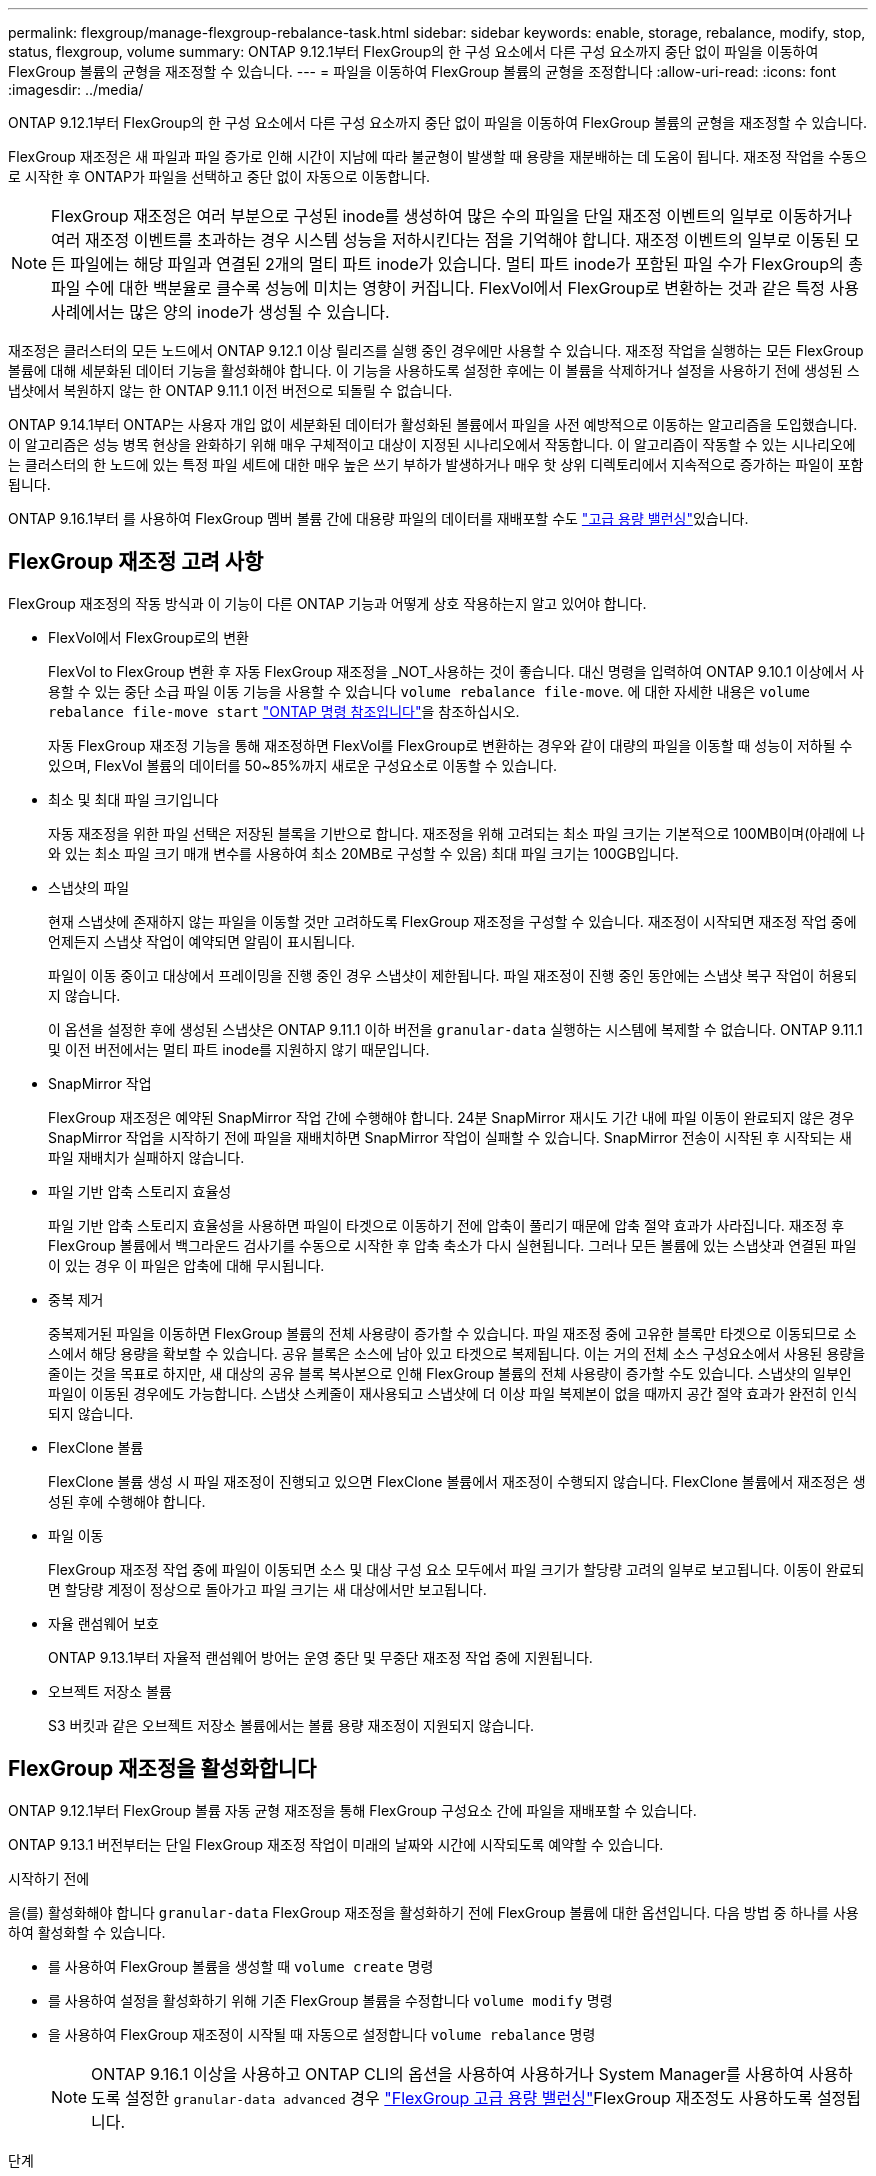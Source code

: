 ---
permalink: flexgroup/manage-flexgroup-rebalance-task.html 
sidebar: sidebar 
keywords: enable, storage, rebalance, modify, stop, status, flexgroup, volume 
summary: ONTAP 9.12.1부터 FlexGroup의 한 구성 요소에서 다른 구성 요소까지 중단 없이 파일을 이동하여 FlexGroup 볼륨의 균형을 재조정할 수 있습니다. 
---
= 파일을 이동하여 FlexGroup 볼륨의 균형을 조정합니다
:allow-uri-read: 
:icons: font
:imagesdir: ../media/


[role="lead"]
ONTAP 9.12.1부터 FlexGroup의 한 구성 요소에서 다른 구성 요소까지 중단 없이 파일을 이동하여 FlexGroup 볼륨의 균형을 재조정할 수 있습니다.

FlexGroup 재조정은 새 파일과 파일 증가로 인해 시간이 지남에 따라 불균형이 발생할 때 용량을 재분배하는 데 도움이 됩니다. 재조정 작업을 수동으로 시작한 후 ONTAP가 파일을 선택하고 중단 없이 자동으로 이동합니다.

[NOTE]
====
FlexGroup 재조정은 여러 부분으로 구성된 inode를 생성하여 많은 수의 파일을 단일 재조정 이벤트의 일부로 이동하거나 여러 재조정 이벤트를 초과하는 경우 시스템 성능을 저하시킨다는 점을 기억해야 합니다. 재조정 이벤트의 일부로 이동된 모든 파일에는 해당 파일과 연결된 2개의 멀티 파트 inode가 있습니다. 멀티 파트 inode가 포함된 파일 수가 FlexGroup의 총 파일 수에 대한 백분율로 클수록 성능에 미치는 영향이 커집니다. FlexVol에서 FlexGroup로 변환하는 것과 같은 특정 사용 사례에서는 많은 양의 inode가 생성될 수 있습니다.

====
재조정은 클러스터의 모든 노드에서 ONTAP 9.12.1 이상 릴리즈를 실행 중인 경우에만 사용할 수 있습니다. 재조정 작업을 실행하는 모든 FlexGroup 볼륨에 대해 세분화된 데이터 기능을 활성화해야 합니다. 이 기능을 사용하도록 설정한 후에는 이 볼륨을 삭제하거나 설정을 사용하기 전에 생성된 스냅샷에서 복원하지 않는 한 ONTAP 9.11.1 이전 버전으로 되돌릴 수 없습니다.

ONTAP 9.14.1부터 ONTAP는 사용자 개입 없이 세분화된 데이터가 활성화된 볼륨에서 파일을 사전 예방적으로 이동하는 알고리즘을 도입했습니다. 이 알고리즘은 성능 병목 현상을 완화하기 위해 매우 구체적이고 대상이 지정된 시나리오에서 작동합니다.  이 알고리즘이 작동할 수 있는 시나리오에는 클러스터의 한 노드에 있는 특정 파일 세트에 대한 매우 높은 쓰기 부하가 발생하거나 매우 핫 상위 디렉토리에서 지속적으로 증가하는 파일이 포함됩니다.

ONTAP 9.16.1부터 를 사용하여 FlexGroup 멤버 볼륨 간에 대용량 파일의 데이터를 재배포할 수도 link:enable-adv-capacity-flexgroup-task.html["고급 용량 밸런싱"]있습니다.



== FlexGroup 재조정 고려 사항

FlexGroup 재조정의 작동 방식과 이 기능이 다른 ONTAP 기능과 어떻게 상호 작용하는지 알고 있어야 합니다.

* FlexVol에서 FlexGroup로의 변환
+
FlexVol to FlexGroup 변환 후 자동 FlexGroup 재조정을 _NOT_사용하는 것이 좋습니다. 대신 명령을 입력하여 ONTAP 9.10.1 이상에서 사용할 수 있는 중단 소급 파일 이동 기능을 사용할 수 있습니다 `volume rebalance file-move`. 에 대한 자세한 내용은 `volume rebalance file-move start` link:https://docs.netapp.com/us-en/ontap-cli/volume-rebalance-file-move-start.html["ONTAP 명령 참조입니다"^]을 참조하십시오.

+
자동 FlexGroup 재조정 기능을 통해 재조정하면 FlexVol를 FlexGroup로 변환하는 경우와 같이 대량의 파일을 이동할 때 성능이 저하될 수 있으며, FlexVol 볼륨의 데이터를 50~85%까지 새로운 구성요소로 이동할 수 있습니다.

* 최소 및 최대 파일 크기입니다
+
자동 재조정을 위한 파일 선택은 저장된 블록을 기반으로 합니다.  재조정을 위해 고려되는 최소 파일 크기는 기본적으로 100MB이며(아래에 나와 있는 최소 파일 크기 매개 변수를 사용하여 최소 20MB로 구성할 수 있음) 최대 파일 크기는 100GB입니다.

* 스냅샷의 파일
+
현재 스냅샷에 존재하지 않는 파일을 이동할 것만 고려하도록 FlexGroup 재조정을 구성할 수 있습니다. 재조정이 시작되면 재조정 작업 중에 언제든지 스냅샷 작업이 예약되면 알림이 표시됩니다.

+
파일이 이동 중이고 대상에서 프레이밍을 진행 중인 경우 스냅샷이 제한됩니다. 파일 재조정이 진행 중인 동안에는 스냅샷 복구 작업이 허용되지 않습니다.

+
이 옵션을 설정한 후에 생성된 스냅샷은 ONTAP 9.11.1 이하 버전을 `granular-data` 실행하는 시스템에 복제할 수 없습니다. ONTAP 9.11.1 및 이전 버전에서는 멀티 파트 inode를 지원하지 않기 때문입니다.

* SnapMirror 작업
+
FlexGroup 재조정은 예약된 SnapMirror 작업 간에 수행해야 합니다. 24분 SnapMirror 재시도 기간 내에 파일 이동이 완료되지 않은 경우 SnapMirror 작업을 시작하기 전에 파일을 재배치하면 SnapMirror 작업이 실패할 수 있습니다. SnapMirror 전송이 시작된 후 시작되는 새 파일 재배치가 실패하지 않습니다.

* 파일 기반 압축 스토리지 효율성
+
파일 기반 압축 스토리지 효율성을 사용하면 파일이 타겟으로 이동하기 전에 압축이 풀리기 때문에 압축 절약 효과가 사라집니다. 재조정 후 FlexGroup 볼륨에서 백그라운드 검사기를 수동으로 시작한 후 압축 축소가 다시 실현됩니다. 그러나 모든 볼륨에 있는 스냅샷과 연결된 파일이 있는 경우 이 파일은 압축에 대해 무시됩니다.

* 중복 제거
+
중복제거된 파일을 이동하면 FlexGroup 볼륨의 전체 사용량이 증가할 수 있습니다. 파일 재조정 중에 고유한 블록만 타겟으로 이동되므로 소스에서 해당 용량을 확보할 수 있습니다. 공유 블록은 소스에 남아 있고 타겟으로 복제됩니다. 이는 거의 전체 소스 구성요소에서 사용된 용량을 줄이는 것을 목표로 하지만, 새 대상의 공유 블록 복사본으로 인해 FlexGroup 볼륨의 전체 사용량이 증가할 수도 있습니다. 스냅샷의 일부인 파일이 이동된 경우에도 가능합니다. 스냅샷 스케줄이 재사용되고 스냅샷에 더 이상 파일 복제본이 없을 때까지 공간 절약 효과가 완전히 인식되지 않습니다.

* FlexClone 볼륨
+
FlexClone 볼륨 생성 시 파일 재조정이 진행되고 있으면 FlexClone 볼륨에서 재조정이 수행되지 않습니다. FlexClone 볼륨에서 재조정은 생성된 후에 수행해야 합니다.

* 파일 이동
+
FlexGroup 재조정 작업 중에 파일이 이동되면 소스 및 대상 구성 요소 모두에서 파일 크기가 할당량 고려의 일부로 보고됩니다. 이동이 완료되면 할당량 계정이 정상으로 돌아가고 파일 크기는 새 대상에서만 보고됩니다.

* 자율 랜섬웨어 보호
+
ONTAP 9.13.1부터 자율적 랜섬웨어 방어는 운영 중단 및 무중단 재조정 작업 중에 지원됩니다.

* 오브젝트 저장소 볼륨
+
S3 버킷과 같은 오브젝트 저장소 볼륨에서는 볼륨 용량 재조정이 지원되지 않습니다.





== FlexGroup 재조정을 활성화합니다

ONTAP 9.12.1부터 FlexGroup 볼륨 자동 균형 재조정을 통해 FlexGroup 구성요소 간에 파일을 재배포할 수 있습니다.

ONTAP 9.13.1 버전부터는 단일 FlexGroup 재조정 작업이 미래의 날짜와 시간에 시작되도록 예약할 수 있습니다.

.시작하기 전에
을(를) 활성화해야 합니다 `granular-data` FlexGroup 재조정을 활성화하기 전에 FlexGroup 볼륨에 대한 옵션입니다. 다음 방법 중 하나를 사용하여 활성화할 수 있습니다.

* 를 사용하여 FlexGroup 볼륨을 생성할 때 `volume create` 명령
* 를 사용하여 설정을 활성화하기 위해 기존 FlexGroup 볼륨을 수정합니다 `volume modify` 명령
* 을 사용하여 FlexGroup 재조정이 시작될 때 자동으로 설정합니다 `volume rebalance` 명령
+

NOTE: ONTAP 9.16.1 이상을 사용하고 ONTAP CLI의 옵션을 사용하여 사용하거나 System Manager를 사용하여 사용하도록 설정한 `granular-data advanced` 경우 link:enable-adv-capacity-flexgroup-task.html["FlexGroup 고급 용량 밸런싱"]FlexGroup 재조정도 사용하도록 설정됩니다.



.단계
ONTAP System Manager 또는 ONTAP CLI를 사용하여 FlexGroup 재조정을 관리할 수 있습니다.

[role="tabbed-block"]
====
.시스템 관리자
--
. 저장소 > 볼륨 * 으로 이동하고 재조정할 FlexGroup 볼륨을 찾습니다.
. 볼륨 세부 정보를 보려면 image:icon_dropdown_arrow.gif["드롭다운 아이콘"] 선택합니다.
. FlexGroup 잔액 상태 * 에서 * 재조정 * 을 선택합니다.
+

NOTE: 재조정 * 옵션은 FlexGroup 상태가 불균형 상태인 경우에만 사용할 수 있습니다.

. Rebalance Volume * (볼륨 재조정 *) 창에서 필요에 따라 기본 설정을 변경합니다.
. 재조정 작업을 예약하려면 * Rebalance later * 를 선택하고 날짜와 시간을 입력합니다.


--
.CLI를 참조하십시오
--
. 자동 재조정 시작:
+
[source, cli]
----
volume rebalance start -vserver <SVM name> -volume <volume name>
----
+
필요에 따라 다음 옵션을 지정할 수 있습니다.

+
[[-max-runtime] <time interval>] 최대 런타임

+
[-max-threshold <percent>](최대 임계값) Institutent별 최대 불균형 임계값

+
[-min-threshold <percent>] 제헌당 최소 불균형 임계값

+
[-max-file-Moves <integer>] 제헌당 최대 동시 파일 이동 수

+
[-min-file-size{<integer>[KB|MB|GB|TB|PB]}] 최소 파일 크기

+
[-start-time <mm/dd/yyyy-00:00:00>] 시작 날짜와 시간의 균형을 재조정합니다

+
[-exclude-snapshots{true|false}] 스냅샷에 걸린 파일을 제외합니다

+
예:

+
[listing]
----
volume rebalance start -vserver vs0 -volume fg1
----


--
====


== FlexGroup 재조정 구성을 수정합니다

FlexGroup 재조정 구성을 변경하여 불균형 임계값, 동시 파일 수, 최소 파일 크기, 최대 런타임 및 스냅샷 포함 또는 제외를 업데이트할 수 있습니다. FlexGroup 재조정 일정을 수정하는 옵션은 ONTAP 9.13.1 부터 사용할 수 있습니다.

[role="tabbed-block"]
====
.시스템 관리자
--
. 저장소 > 볼륨 * 으로 이동하고 재조정할 FlexGroup 볼륨을 찾습니다.
. 볼륨 세부 정보를 보려면 image:icon_dropdown_arrow.gif["드롭다운 아이콘"] 선택합니다.
. FlexGroup 잔액 상태 * 에서 * 재조정 * 을 선택합니다.
+

NOTE: 재조정 * 옵션은 FlexGroup 상태가 불균형 상태인 경우에만 사용할 수 있습니다.

. Rebalance Volume * (볼륨 재조정 *) 창에서 필요에 따라 기본 설정을 변경합니다.


--
.CLI를 참조하십시오
--
. 자동 재조정 수정:
+
[source, cli]
----
volume rebalance modify -vserver <SVM name> -volume <volume name>
----
+
다음 옵션 중 하나 이상을 지정할 수 있습니다.

+
[[-max-runtime] <time interval>] 최대 런타임

+
[-max-threshold <percent>](최대 임계값) Institutent별 최대 불균형 임계값

+
[-min-threshold <percent>] 제헌당 최소 불균형 임계값

+
[-max-file-Moves <integer>] 제헌당 최대 동시 파일 이동 수

+
[-min-file-size{<integer>[KB|MB|GB|TB|PB]}] 최소 파일 크기

+
[-start-time <mm/dd/yyyy-00:00:00>] 시작 날짜와 시간의 균형을 재조정합니다

+
[-exclude-snapshots{true|false}] 스냅샷에 걸린 파일을 제외합니다



--
====


== FlexGroup 재조정을 중지합니다

FlexGroup 재조정이 활성화 또는 예약되면 언제든지 중지할 수 있습니다.

[role="tabbed-block"]
====
.시스템 관리자
--
. 저장소 > 볼륨 * 으로 이동하여 FlexGroup 볼륨을 찾습니다.
. 볼륨 세부 정보를 보려면 image:icon_dropdown_arrow.gif["드롭다운 아이콘"] 선택합니다.
. Stop Rebalance * 를 선택합니다.


--
.CLI를 참조하십시오
--
. FlexGroup 재조정 중지:
+
[source, cli]
----
volume rebalance stop -vserver <SVM name> -volume <volume name>
----


--
====


== FlexGroup 재조정 상태를 봅니다

FlexGroup 재조정 작업, FlexGroup 재조정 구성, 재조정 작업 시간 및 재조정 인스턴스 세부 정보에 대한 상태를 표시할 수 있습니다.

[role="tabbed-block"]
====
.시스템 관리자
--
. 저장소 > 볼륨 * 으로 이동하여 FlexGroup 볼륨을 찾습니다.
. FlexGroup 세부 정보를 보려면 선택합니다 image:icon_dropdown_arrow.gif["드롭다운 아이콘"] .
. * FlexGroup 잔액 상태 * 는 세부 정보 창의 하단 근처에 표시됩니다.
. 마지막 재조정 작업에 대한 정보를 보려면 * Last Volume Rebalance Status * 를 선택합니다.


--
.CLI를 참조하십시오
--
. FlexGroup 재조정 작업의 상태를 봅니다.
+
[source, cli]
----
volume rebalance show
----
+
재조정 상태의 예:

+
[listing]
----
> volume rebalance show
Vserver: vs0
                                                        Target     Imbalance
Volume       State                  Total      Used     Used       Size     %
------------ ------------------ --------- --------- --------- --------- -----
fg1          idle                     4GB   115.3MB         -       8KB    0%
----
+
재조정 구성 세부 정보의 예:

+
[listing]
----
> volume rebalance show -config
Vserver: vs0
                    Max            Threshold         Max          Min          Exclude
Volume              Runtime        Min     Max       File Moves   File Size    Snapshot
---------------     ------------   -----   -----     ----------   ---------    ---------
fg1                 6h0m0s         5%      20%          25          4KB          true
----
+
재조정 시간 세부 정보의 예:

+
[listing]
----
> volume rebalance show -time
Vserver: vs0
Volume               Start Time                    Runtime        Max Runtime
----------------     -------------------------     -----------    -----------
fg1                  Wed Jul 20 16:06:11 2022      0h1m16s        6h0m0s
----
+
인스턴스 재조정 세부 정보의 예:

+
[listing]
----
    > volume rebalance show -instance
    Vserver Name: vs0
    Volume Name: fg1
    Is Constituent: false
    Rebalance State: idle
    Rebalance Notice Messages: -
    Total Size: 4GB
    AFS Used Size: 115.3MB
    Constituent Target Used Size: -
    Imbalance Size: 8KB
    Imbalance Percentage: 0%
    Moved Data Size: -
    Maximum Constituent Imbalance Percentage: 1%
    Rebalance Start Time: Wed Jul 20 16:06:11 2022
    Rebalance Stop Time: -
    Rebalance Runtime: 0h1m32s
    Rebalance Maximum Runtime: 6h0m0s
    Maximum Imbalance Threshold per Constituent: 20%
    Minimum Imbalance Threshold per Constituent: 5%
    Maximum Concurrent File Moves per Constituent: 25
    Minimum File Size: 4KB
    Exclude Files Stuck in snapshots: true
----


--
====